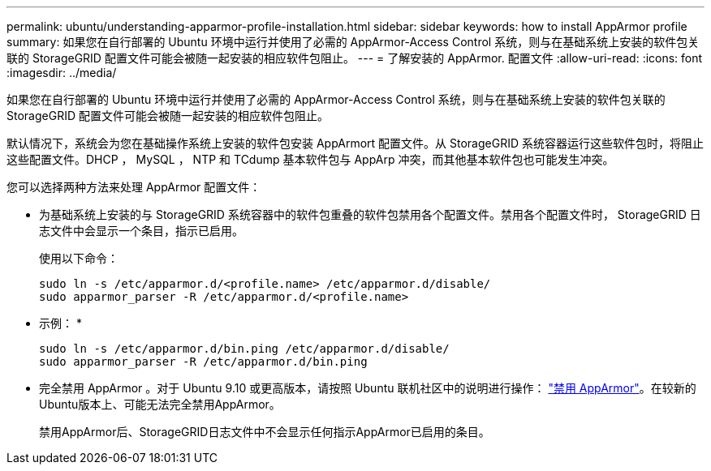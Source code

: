 ---
permalink: ubuntu/understanding-apparmor-profile-installation.html 
sidebar: sidebar 
keywords: how to install AppArmor profile 
summary: 如果您在自行部署的 Ubuntu 环境中运行并使用了必需的 AppArmor-Access Control 系统，则与在基础系统上安装的软件包关联的 StorageGRID 配置文件可能会被随一起安装的相应软件包阻止。 
---
= 了解安装的 AppArmor. 配置文件
:allow-uri-read: 
:icons: font
:imagesdir: ../media/


[role="lead"]
如果您在自行部署的 Ubuntu 环境中运行并使用了必需的 AppArmor-Access Control 系统，则与在基础系统上安装的软件包关联的 StorageGRID 配置文件可能会被随一起安装的相应软件包阻止。

默认情况下，系统会为您在基础操作系统上安装的软件包安装 AppArmort 配置文件。从 StorageGRID 系统容器运行这些软件包时，将阻止这些配置文件。DHCP ， MySQL ， NTP 和 TCdump 基本软件包与 AppArp 冲突，而其他基本软件包也可能发生冲突。

您可以选择两种方法来处理 AppArmor 配置文件：

* 为基础系统上安装的与 StorageGRID 系统容器中的软件包重叠的软件包禁用各个配置文件。禁用各个配置文件时， StorageGRID 日志文件中会显示一个条目，指示已启用。
+
使用以下命令：

+
[listing]
----
sudo ln -s /etc/apparmor.d/<profile.name> /etc/apparmor.d/disable/
sudo apparmor_parser -R /etc/apparmor.d/<profile.name>
----
+
* 示例： *

+
[listing]
----
sudo ln -s /etc/apparmor.d/bin.ping /etc/apparmor.d/disable/
sudo apparmor_parser -R /etc/apparmor.d/bin.ping
----
* 完全禁用 AppArmor 。对于 Ubuntu 9.10 或更高版本，请按照 Ubuntu 联机社区中的说明进行操作： https://help.ubuntu.com/community/AppArmor#Disable_AppArmor_framework["禁用 AppArmor"^]。在较新的Ubuntu版本上、可能无法完全禁用AppArmor。
+
禁用AppArmor后、StorageGRID日志文件中不会显示任何指示AppArmor已启用的条目。


